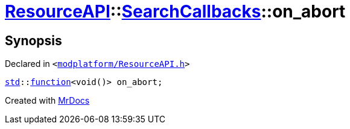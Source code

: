 [#ResourceAPI-SearchCallbacks-on_abort]
= xref:ResourceAPI.adoc[ResourceAPI]::xref:ResourceAPI/SearchCallbacks.adoc[SearchCallbacks]::on&lowbar;abort
:relfileprefix: ../../
:mrdocs:


== Synopsis

Declared in `&lt;https://github.com/PrismLauncher/PrismLauncher/blob/develop/launcher/modplatform/ResourceAPI.h#L84[modplatform&sol;ResourceAPI&period;h]&gt;`

[source,cpp,subs="verbatim,replacements,macros,-callouts"]
----
xref:std.adoc[std]::xref:std/function.adoc[function]&lt;void()&gt; on&lowbar;abort;
----



[.small]#Created with https://www.mrdocs.com[MrDocs]#
